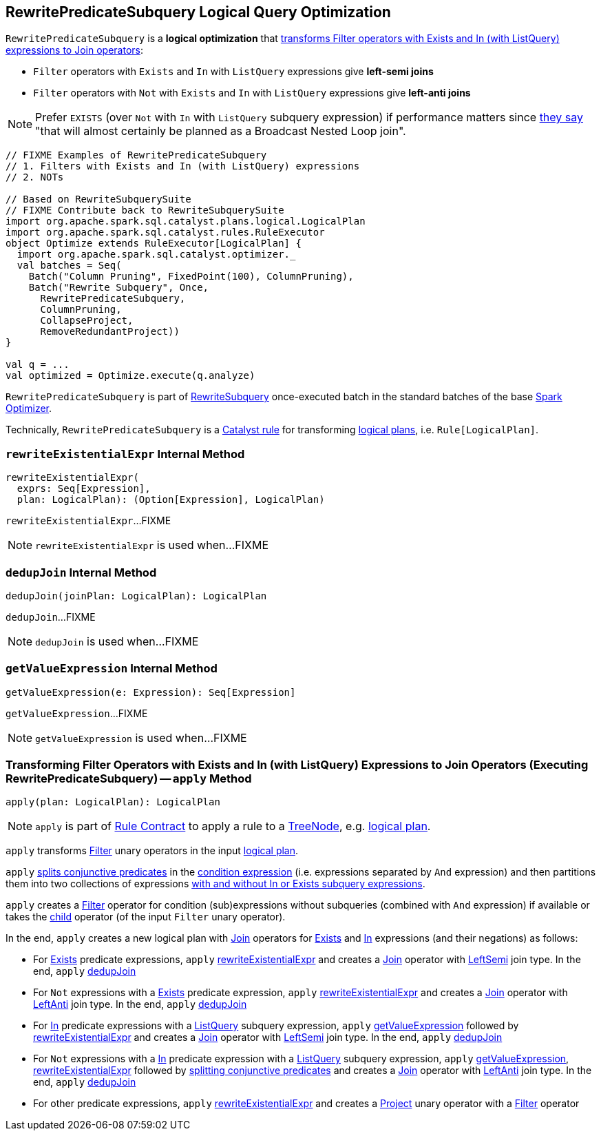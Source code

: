 == [[RewritePredicateSubquery]] RewritePredicateSubquery Logical Query Optimization

`RewritePredicateSubquery` is a *logical optimization* that <<apply, transforms Filter operators with Exists and In (with ListQuery) expressions to Join operators>>:

* `Filter` operators with `Exists` and `In` with `ListQuery` expressions give *left-semi joins*

* `Filter` operators with `Not` with `Exists` and `In` with `ListQuery` expressions give *left-anti joins*

NOTE: Prefer `EXISTS` (over `Not` with `In` with `ListQuery` subquery expression) if performance matters since https://github.com/apache/spark/blob/master/sql/catalyst/src/main/scala/org/apache/spark/sql/catalyst/optimizer/subquery.scala?utf8=%E2%9C%93#L110[they say] "that will almost certainly be planned as a Broadcast Nested Loop join".

[source, scala]
----
// FIXME Examples of RewritePredicateSubquery
// 1. Filters with Exists and In (with ListQuery) expressions
// 2. NOTs

// Based on RewriteSubquerySuite
// FIXME Contribute back to RewriteSubquerySuite
import org.apache.spark.sql.catalyst.plans.logical.LogicalPlan
import org.apache.spark.sql.catalyst.rules.RuleExecutor
object Optimize extends RuleExecutor[LogicalPlan] {
  import org.apache.spark.sql.catalyst.optimizer._
  val batches = Seq(
    Batch("Column Pruning", FixedPoint(100), ColumnPruning),
    Batch("Rewrite Subquery", Once,
      RewritePredicateSubquery,
      ColumnPruning,
      CollapseProject,
      RemoveRedundantProject))
}

val q = ...
val optimized = Optimize.execute(q.analyze)
----

`RewritePredicateSubquery` is part of link:spark-sql-Optimizer.adoc#RewriteSubquery[RewriteSubquery] once-executed batch in the standard batches of the base link:spark-sql-Optimizer.adoc[Spark Optimizer].

Technically, `RewritePredicateSubquery` is a link:spark-sql-catalyst-Rule.adoc[Catalyst rule] for transforming link:spark-sql-LogicalPlan.adoc[logical plans], i.e. `Rule[LogicalPlan]`.

=== [[rewriteExistentialExpr]] `rewriteExistentialExpr` Internal Method

[source, scala]
----
rewriteExistentialExpr(
  exprs: Seq[Expression],
  plan: LogicalPlan): (Option[Expression], LogicalPlan)
----

`rewriteExistentialExpr`...FIXME

NOTE: `rewriteExistentialExpr` is used when...FIXME

=== [[dedupJoin]] `dedupJoin` Internal Method

[source, scala]
----
dedupJoin(joinPlan: LogicalPlan): LogicalPlan
----

`dedupJoin`...FIXME

NOTE: `dedupJoin` is used when...FIXME

=== [[getValueExpression]] `getValueExpression` Internal Method

[source, scala]
----
getValueExpression(e: Expression): Seq[Expression]
----

`getValueExpression`...FIXME

NOTE: `getValueExpression` is used when...FIXME

=== [[apply]] Transforming Filter Operators with Exists and In (with ListQuery) Expressions to Join Operators (Executing RewritePredicateSubquery) -- `apply` Method

[source, scala]
----
apply(plan: LogicalPlan): LogicalPlan
----

NOTE: `apply` is part of link:spark-sql-catalyst-Rule.adoc#apply[Rule Contract] to apply a rule to a link:spark-sql-catalyst-TreeNode.adoc[TreeNode], e.g. link:spark-sql-LogicalPlan.adoc[logical plan].

`apply` transforms link:spark-sql-LogicalPlan-Filter.adoc[Filter] unary operators in the input link:spark-sql-LogicalPlan.adoc[logical plan].

`apply` link:spark-sql-PredicateHelper.adoc#splitConjunctivePredicates[splits conjunctive predicates] in the link:spark-sql-LogicalPlan-Filter.adoc#condition[condition expression] (i.e. expressions separated by `And` expression) and then partitions them into two collections of expressions link:spark-sql-Expression-SubqueryExpression.adoc#hasInOrExistsSubquery[with and without In or Exists subquery expressions].

`apply` creates a link:spark-sql-LogicalPlan-Filter.adoc#creating-instance[Filter] operator for condition (sub)expressions without subqueries (combined with `And` expression) if available or takes the link:spark-sql-LogicalPlan-Filter.adoc#child[child] operator (of the input `Filter` unary operator).

In the end, `apply` creates a new logical plan with link:spark-sql-LogicalPlan-Join.adoc[Join] operators for link:spark-sql-Expression-Exists.adoc[Exists] and link:spark-sql-Expression-In.adoc[In] expressions (and their negations) as follows:

* For link:spark-sql-Expression-Exists.adoc[Exists] predicate expressions, `apply` <<rewriteExistentialExpr, rewriteExistentialExpr>> and creates a link:spark-sql-LogicalPlan-Join.adoc#creating-instance[Join] operator with link:spark-sql-joins.adoc#LeftSemi[LeftSemi] join type. In the end, `apply` <<dedupJoin, dedupJoin>>

* For `Not` expressions with a link:spark-sql-Expression-Exists.adoc[Exists] predicate expression, `apply` <<rewriteExistentialExpr, rewriteExistentialExpr>> and creates a link:spark-sql-LogicalPlan-Join.adoc#creating-instance[Join] operator with link:spark-sql-joins.adoc#LeftAnti[LeftAnti] join type. In the end, `apply` <<dedupJoin, dedupJoin>>

* For link:spark-sql-Expression-In.adoc[In] predicate expressions with a link:spark-sql-Expression-ListQuery.adoc[ListQuery] subquery expression, `apply` <<getValueExpression, getValueExpression>> followed by <<rewriteExistentialExpr, rewriteExistentialExpr>> and creates a link:spark-sql-LogicalPlan-Join.adoc#creating-instance[Join] operator with link:spark-sql-joins.adoc#LeftSemi[LeftSemi] join type. In the end, `apply` <<dedupJoin, dedupJoin>>

* For `Not` expressions with a link:spark-sql-Expression-In.adoc[In] predicate expression with a link:spark-sql-Expression-ListQuery.adoc[ListQuery] subquery expression, `apply` <<getValueExpression, getValueExpression>>, <<rewriteExistentialExpr, rewriteExistentialExpr>> followed by link:spark-sql-PredicateHelper.adoc#splitConjunctivePredicates[splitting conjunctive predicates] and creates a link:spark-sql-LogicalPlan-Join.adoc#creating-instance[Join] operator with link:spark-sql-joins.adoc#LeftAnti[LeftAnti] join type. In the end, `apply` <<dedupJoin, dedupJoin>>

* For other predicate expressions, `apply` <<rewriteExistentialExpr, rewriteExistentialExpr>> and creates a link:spark-sql-LogicalPlan-Project.adoc#creating-instance[Project] unary operator with a link:spark-sql-LogicalPlan-Filter.adoc#creating-instance[Filter] operator
